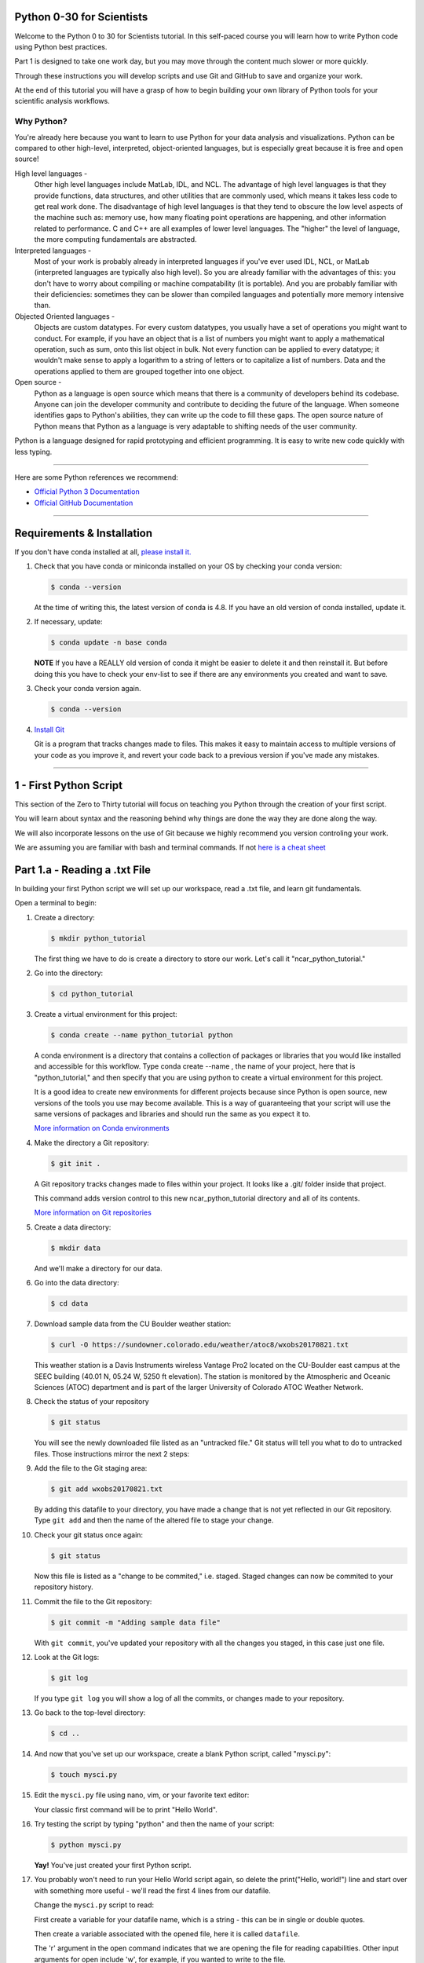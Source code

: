 .. title: beginner
.. slug: beginner
.. date: 2020-04-08 14:29:40 UTC-06:00
.. tags: 
.. category: 
.. link: 
.. description: 
.. type: text
.. hidetitle: True


==========================
Python 0-30 for Scientists
==========================
Welcome to the Python 0 to 30 for Scientists tutorial. In this self-paced course you will learn how to write Python code using Python best practices.

Part 1 is designed to take one work day, but you may move through the content much slower or more quickly.

Through these instructions you will develop scripts and use Git and GitHub to save and organize your work.

At the end of this tutorial you will have a grasp of how to begin building your own library of Python tools for your scientific analysis workflows.

Why Python?
-----------
You're already here because you want to learn to use Python for your data analysis and visualizations. Python can be compared to other high-level, interpreted, object-oriented languages, but is especially great because it is free and open source!

High level languages -
    Other high level languages include MatLab, IDL, and NCL. The advantage of high level languages is that they provide functions, data structures, and other utilities that are commonly used, which means it takes less code to get real work done. The disadvantage of high level languages is that they tend to obscure the low level aspects of the machine such as: memory use, how many floating point operations are happening, and other information related to performance. C and C++ are all examples of lower level languages. The "higher" the level of language, the more computing fundamentals are abstracted.

Interpreted languages -
    Most of your work is probably already in interpreted languages if you've ever used IDL, NCL, or MatLab (interpreted languages are typically also high level). So you are already familiar with the advantages of this: you don't have to worry about compiling or machine compatability (it is portable). And you are probably familiar with their deficiencies: sometimes they can be slower than compiled languages and potentially more memory intensive than. 

Objected Oriented languages -
    Objects are custom datatypes. For every custom datatypes, you usually have a set of operations you might want to conduct. For example, if you have an object that is a list of numbers you might want to apply a mathematical operation, such as sum, onto this list object in bulk. Not every  function can be applied to every datatype; it wouldn't make sense to apply a logarithm to a string of letters or to capitalize a list of numbers. Data and the operations applied to them are grouped together into one object. 

Open source -
    Python as a language is open source which means that there is a community of developers behind its codebase. Anyone can join the developer community and contribute to deciding the future of the language. When someone identifies gaps to Python's abilities, they can write up the code to fill these gaps. The open source nature of Python means that Python as a language is very adaptable to shifting needs of the user community.

Python is a language designed for rapid prototyping and efficient programming. It is easy to write new code quickly with less typing.


-----

Here are some Python references we recommend:

- `Official Python 3 Documentation <https://docs.python.org/3/>`_
- `Official GitHub Documentation <https://help.github.com/en>`_

-----


===========================
Requirements & Installation
===========================

If you don't have conda installed at all, `please install it. <https://docs.conda.io/projects/conda/en/latest/user-guide/install/index.html>`_

1. Check that you have conda or miniconda installed on your OS by checking your conda version: 

   .. code-block:: bash    

      $ conda --version 

   ..
   
   At the time of writing this, the latest version of conda is 4.8. If you have an old version of conda installed, update it. \

2. If necessary, update:

   .. code-block:: bash    

      $ conda update -n base conda

   ..    
   
   **NOTE** If you have a REALLY old version of conda it might be easier to delete it and then reinstall it. But before doing this you have to check your env-list to see if there are any environments you created and want to save.

3. Check your conda version again.

   .. code-block:: bash     

      $ conda --version



4. `Install Git <https://git-scm.com/book/en/v2/Getting-Started-Installing-Git>`_   
   
   Git is a program that tracks changes made to files. This makes it easy to maintain access to multiple versions of your code as you improve it, and revert your code back to a previous version if you've made any mistakes.


-----

=========================
1 - First Python Script
=========================

This section of the Zero to Thirty tutorial will focus on teaching you Python through the creation of your first script. 

You will learn about syntax and the reasoning behind why things are done the way they are done along the way. 

We will also incorporate lessons on the use of Git because we highly recommend you version controling your work.

We are assuming you are familiar with bash and terminal commands. If not `here is a cheat sheet <https://cheatography.com/davechild/cheat-sheets/linux-command-line/>`_

==============================
Part 1.a - Reading a .txt File
==============================

In building your first Python script we will set up our workspace, read a .txt file, and learn git fundamentals.

Open a terminal to begin:

1. Create a directory:

   .. code-block:: bash 

      $ mkdir python_tutorial

   ..

   The first thing we have to do is create a directory to store our work. Let's call it "ncar_python_tutorial."

2. Go into the directory:

   .. code-block:: bash 

      $ cd python_tutorial

3. Create a virtual environment for this project:

   .. code-block:: bash 

     $ conda create --name python_tutorial python
    
   ..

   A conda environment is a directory that contains a collection of packages or libraries that you would like installed and accessible for this workflow. Type conda create --name , the name of your project, here that is "python_tutorial," and then specify that you are using python to create a virtual environment for this project.

   It is a good idea to create new environments for different projects because since Python is open source, new versions of the tools you use may become available. This is a way of guaranteeing that your script will use the same versions of packages and libraries and should run the same as you expect it to.

   `More information on Conda environments <https://docs.conda.io/projects/conda/en/latest/user-guide/tasks/manage-environments.html>`_

4. Make the directory a Git repository:

   .. code-block:: bash 

      $ git init .

   ..

   A Git repository tracks changes made to files within your project. It looks like a .git/ folder inside that project.

   This command adds version control to this new ncar_python_tutorial directory and all of its contents.

   `More information on Git repositories <https://git-scm.com/book/en/v2/Git-Basics-Getting-a-Git-Repository>`_

5. Create a data directory:

   .. code-block:: bash 

      $ mkdir data

   ..

   And we'll make a directory for our data.

6. Go into the data directory:

   .. code-block:: bash 

      $ cd data

7. Download sample data from the CU Boulder weather station:

   .. code-block:: bash 

      $ curl -O https://sundowner.colorado.edu/weather/atoc8/wxobs20170821.txt

   ..

   This weather station is a Davis Instruments wireless Vantage Pro2 located on the CU-Boulder east campus at the SEEC building (40.01 N, 05.24 W, 5250 ft elevation). The station is monitored by the Atmospheric and Oceanic Sciences (ATOC) department and is part of the larger University of Colorado ATOC Weather Network.

8. Check the status of your repository

   .. code-block:: bash 

      $ git status

   ..

   You will see the newly downloaded file listed as an "untracked file." Git status will tell you what to do to untracked files. Those instructions mirror the next 2 steps:

9. Add the file to the Git staging area:

   .. code-block:: bash 

      $ git add wxobs20170821.txt

   ..

   By adding this datafile to your directory, you have made a change that is not yet reflected in our Git repository. Type ``git add`` and then the name of the altered file to stage your change.

10. Check your git status once again:

    .. code-block:: bash 

       $ git status

    ..

    Now this file is listed as a "change to be commited," i.e. staged. Staged changes can now be commited to your repository history.

11. Commit the file to the Git repository:

    .. code-block:: bash 

       $ git commit -m "Adding sample data file"

    ..

    With ``git commit``, you've updated your repository with all the changes you staged, in this case just one file.

12. Look at the Git logs:

    .. code-block:: bash 

       $ git log

    ..

    If you type ``git log`` you will show a log of all the commits, or changes made to your repository.

13. Go back to the top-level directory:

    .. code-block:: bash 

       $ cd ..

    ..

14. And now that you've set up our workspace, create a blank Python script, called "mysci.py":

    .. code-block:: bash 

       $ touch mysci.py

    ..

15. Edit the ``mysci.py`` file using nano, vim, or your favorite text editor:

    .. code-block:: python
       :linenos:

       print("Hello, world!")

    ..

    Your classic first command will be to print "Hello World".

16. Try testing the script by typing "python" and then the name of your script:

    .. code-block:: bash 

       $ python mysci.py

    ..

    **Yay!** You've just created your first Python script.


17. You probably won't need to run your Hello World script again, so delete the print("Hello, world!") line and start over with something more useful - we'll read the first 4 lines from our datafile.

    Change the ``mysci.py`` script to read:

    .. code-block:: python
       :linenos:

       # Read the data file
       filename = "data/wxobs20170821.txt"
       datafile = open(filename, 'r')

       print(datafile.readline())
       print(datafile.readline())
       print(datafile.readline())
       print(datafile.readline())

       datafile.close()

    ..

    First create a variable for your datafile name, which is a string - this can be in single or double quotes.

    Then create a variable associated with the opened file, here it is called ``datafile``.

    The 'r' argument in the open command indicates that we are opening the file for reading capabilities. Other input arguments for open include 'w', for example, if you wanted to write to the file.

    The readline command moves through the open file, always reading the next line.

    And remember to close your datafile.

    Comments in Python are indicated with a hash, as you can see in the first line ``# Read the data file``. Comments are ignored by the interpreter.

    `More information on the open() function <https://docs.python.org/3/library/functions.html#open>`_

18. And test your script again by typing:

    .. code-block:: bash 

       $ python mysci.py

    ..

    Testing of your script with ``python mysci.py`` should be done every time you wish to execute the script. This will no longer be specified as a unique step in between every change to our script.

19. Change the ``mysci.py`` script to read your whole data file:

    .. code-block:: python
       :linenos:

       # Read the data file
       filename = "data/wxobs20170821.txt"
       datafile = open(filename, 'r')
      
       data = datafile.read()
      
       datafile.close()

       # DEBUG
       print(data)
       print('data')

    ..

    Our code is similar to the before, but now we've read the entire file. To test that this worked. We'll ``print(data)``. Print statements in python require parenthesis around the object you wish to print, here it is data.

    Try ``print('data')`` as well, now Python will print the string 'data', as it did for the hello world function, instead of the information stored in the variable data.

    Don't forget to execute with ``python mysci.py``.

20. Change the ``mysci.py`` script to read your whole data file using a context manager with:

    .. code-block:: python
       :linenos:

       # Read the data file
       filename = "data/wxobs20170821.txt"
       with open(filename, 'r') as datafile:
          data = datafile.read()

       # DEBUG
       print(data)

    ..

    Again this is a similar method of opening the datafile, but we now use with open. The with statement is a context manager that provides clean-up and assures that the file is automatically closed after you've read it.

    The indendation of the line ``data = datafile.read()`` is very important. Python is sensitive to white space and will not work if you mix spaces and tabs (Python does not know your tab width). It is best practice to use spaces as opposed to tabs (tab width is not consistent between editors).

    Combined these two lines mean: with the datafile opened, I'd like to read it.

    And execute with ``python mysci.py``.

    `More information on context managers <https://book.pythontips.com/en/latest/context_managers.html>`_

21. What did we just see? What is the data object? What type is data? How do we find out?

    Add the following to the DEBUG section of our script:

    .. code:: python 
       :number-lines: 10

       # DEBUG
       print(type(data))

    ..

    And execute with ``python mysci.py``

    Object types refer to 'float' 'integer' 'string' or other types that you can create.

    Python is a dynamically typed language, which means you don't have to explicitly specify the datatype when you name a variable, Python will automatically figure it out by the nature of the data.

22. Now, clean up the script by removing the DEBUG section, before we commit this to Git.


23. Let's check the status of our Git repository

    .. code-block:: bash 

       $ git status

    ..

    Note what files have been changed in the repository.

24. Stage these changes:

    .. code-block:: bash 

       $ git add mysci.py

    ..

25. Let's check the status of our Git repository,again. What's different from the last time we checked the status?

    .. code-block:: bash 

       $ git status

    ..

26. Commit these changes:

    .. code-block:: bash 

       $ git commit -m "Adding script file"

    ..

    Here a good commit message ``-m`` for our changes would be "Adding script file"

27. Let's check the status of our Git repository, now. It should tell you that there are no changes made to your repository (i.e., your repository is up-to-date with the state of the code in your directory).'

    .. code-block:: bash 

       $ git status

    ..

28. Look at the Git logs, again:

    .. code-block:: bash 

       $ git log

    ..

    You can also print simplified logs with the ``--oneline`` option.


-----

That concludes the first lesson of this virtual tutorial.

In this section you set up a workspace by creating your directory, conda environment, and git repository. You downloaded a .txt file and read it using the Python commands of ``open()``, ``readline()``, ``read()``, ``close()``, and ``print()``, as well as the context manager ``with``. You should be familiar with the ``str`` datatype. You also used fundamental git commands such as ``git init``, ``git status``, ``git add``, ``git commit``, and ``git logs``.

-----

Suggested resources:

- `Conda environments <https://docs.conda.io/projects/conda/en/latest/user-guide/tasks/manage-environments.html>`_
- `Git repositories <https://git-scm.com/book/en/v2/Git-Basics-Getting-a-Git-Repository>`_
- `The open() function <https://docs.python.org/3/library/functions.html#open>`_
- `Context managers <https://book.pythontips.com/en/latest/context_managers.html>`_

-----


=====================================
Part 1.b - Creating a Data Dictionary
=====================================

This is intended to pick off right where part 1.a left off - you had just commited your new script file that reads in the data from file as a string.

You will now manipulate your data into a more usable format - a dictionary.

In doing so you will learn how to write iterative for loops and about Python data structures.

1. One big string isn't very useful, so use ``str.split()`` to parse the data file into a data structure you can use.

   Change the ``mysci.py`` script to read:

   .. code-block:: python
      :linenos:

      # Initialize my data variable
      data = []
   
      # Read and parse the data file
      filename = "data/wxobs20170821.txt"
      with open(filename, 'r') as datafile:

       # Read the first three lines (header)
       for _ in range(3):
          datafile.readline()
    
       # Read and parse the rest of the file
       for line in datafile:
          datum = line.split()
          data.append(datum)

      # DEBUG
      for datum in data:
         print(datum)

   ..

   The first thing that is different in this script is an initialized data variable; ``data = []`` creates the variable data as an empty list which we will populate as we read the file. Python lists are a collection data type that are ordered and changeable - meaning you can call information out of the list by its index and you can add or delete elements to your list. Lists are denoted by square brackets, ``[]``.

   Then with the datafile open for reading capabilities, we are going to write two separate ``for`` loops. A ``for`` loop is used for iterating over a sequence (such as a list). It is important to note the syntax of Python ``for`` loops: the ``:`` at the end of for ``for`` line, the tab-indentation of all lines within the ``for`` loop, and perhaps the absence of an ``end for`` that is found in languages such as Matlab.

   In your first ``for`` loop, loop through the dummy variable ``_`` in ``range(3)``. ``range`` returns a sequence of numbers, starting at 0 and incrementing by 1 (by default), ending at the specified length. Here if you were to ``print(_)`` on each line of the for loop you would see:

   .. code-block:: python
    
      0
      1
      2

   ..

   Try it out if you are unsure of how this works. Here the ``_`` variable is a placeholder, meaning the variable is never called within the loop.

   So again, in the first ``for`` loop, you execute the ``readline`` command (which you will remember moves down to the next line each time it is consecutively called) 3 times to read through the file header (which is 3 lines long). **Yay!** You have just written your first ``for`` loop!

   Then in a second ``for`` loop, you loop through lines in the remainder of your datafile. On each line, split it along white space. The ``string.split()`` method splits a string into a list on a specified separator, the default being white space. You could use any character you like, but other useful options are ``/t`` for splitting along tabs or ``,`` along commmas.

   Then you ``append`` this split line list to the end of your data ``list``. The ``list.append()`` method adds a single item to the end of your ``list``. After every line in your ``for`` loop iteration, the data ``list`` that was empty is one element longer. Now we have a ``list`` of ``lists`` for our data variable - a ``list`` of the data in each line for multiple lines.

   When you print each datum in data, you'll see that each datum is a ``list`` of ``string`` values.

   We just covered a lot of Python nuances in a very little bit a code!

   `More information on for-loops <https://book.pythontips.com/en/latest/for_-_else.html>`_
   `More information on Python lists <https://docs.python.org/3/tutorial/datastructures.html#more-on-lists>`_

2. Now, to practice list indexing, get the first, 10th, and last row in data.

   Change the DEBUG section of our ``mysci.py`` script to:

   .. code:: python
      :number-lines: 17

      # DEBUG
      print(data[0])
      print(data[9])
      print(data[-1])

   ..

   Index your list by adding the number of your index in square brackets, ``[]``, after the name of the ``list``. Python is 0-indexed so ``data[0]`` refers to the first index and ``[-1]`` refers to the last index.

3. Now, to practice slice indexing, get the first 10 rows in data.

   Change the DEBUG section of our ``mysci.py`` script to:

   .. code:: python
      :number-lines: 17

      # DEBUG
      for datum in data[0:10]:
         print(datum)
    
   ..

   Using a colon, ``:``, between two index integers ``a`` and ``b``, you get all indexes between a and b. See what happens when you print ``data[:10]``, ``data[0:10:2]``, and ``data[slice(0,10,2)]``. What's the difference?

4. Now, to practice nested indexing,get the 5th, first 5, and every other column of rows 8 in data.

   Change the DEBUG section of the ``mysci.py`` script to:

   .. code:: python
      :number-lines: 17

      # DEBUG
      print(data[8][4])
      print(data[8][:5])
      print(data[8][::2])

   ..    
    
   In nested ``list`` indexing, the first index determines the row, and the second determines the element from that row. Also try printing ``data[5:8][4]``, why doesn't this work?

5. Clean up the file (remove DEBUG section), stage the changes, and commit.

   .. code-block: bash

      $ git add mysci.py
      $ git commit -m "Parsing file"

   ..
   

6. Can you remember which column is which? Is time the first column or the second? Which column is the temperature?

   Each column is a time-series of data. We would ideally like each time-series easily accessible, which is not the case when data is row-column ordered (like it currently is). (Remember what happens when you try to do something like ``data[:][4]``!)

   Let's get our data into a more convenient named-column format.

   Change ``mysci.py`` to the following:

   .. code-block:: python
      :linenos:

      # Initialize my data variable
      data = {'date': [],
        'time': [],
        'tempout': []}

      # Read and parse the data file
      filename = "data/wxobs20170821.txt"
      with open(filename, 'r') as datafile:

         # Read the first three lines (header)
         for _ in range(3):
            datafile.readline()
    
         # Read and parse the rest of the file
         for line in datafile:
            split_line = line.split()
            data['date'].append(split_line[0])
            data['time'].append(split_line[1])
            data['tempout'].append(split_line[2])

      # DEBUG
      print(data['time'])
    
   ..    
    
   First we'll initialize a dictionary, ``dict``, indicated by the curly brackets, ``{}``. Dictionaries, like ``list``s, are changeable, but they are unordered. They have keys, rather than positions, to point to their elements. Here you have created 3 elements of your dictionary, all currently empty ``list``s, and specified by the keys ``date``, ``time``, and ``tempout``. Keys act similarly to indexes: to pull out the ``tempout`` element from data you would type ``data['tempout']``.

   Grab date (the first column of each line), time (the second column of each line), and temperature data (the third column), from each line and ``append`` it to the ``list`` associated with each of these data variables.

   `More on Python dictionaries <https://docs.python.org/3/tutorial/datastructures.html#dictionaries>`_

7. Clean up (remove DEBUG section), stage, and commit
    
   .. code-block: bash

      $ git add mysci.py
      $ git commit -m "Parsing select time-series"

   ..

8. Now it's easy to get the time-series informationfor each column that we are interested in grabbing, and we can get each column by name. However, everything read fromthe text file is a str. What if we want to do math on this data, then we need it to be a different data type!

   So, let's convert the tempout time-series to be a ``float`` by changing the line:

   .. code:: python
      :number-lines: 19

      data['tempout'].append(split_line[2])   
    
   ..

   to:

   .. code:: python
      :number-lines: 19
   
      data['tempout'].append(float(split_line[2]))
    
   ..

   The ``float`` datatype refers to floating point real values - the datatype of any numbers with values after a decimal point. You could also change the datatype to ``int``, which will round the values down to the closest full integer.

   `More on Python numeric types (int, float, complex) <https://docs.python.org/3/library/stdtypes.html#numeric-types-int-float-complex>`_

9. Add a DEBUG section at the end and see what ``data['tempout']`` now looks like.

   Do you see a difference? It should now be a list of floats.

10.  Clean up (remove DEBUG section), stage, and commit 

   .. code-block: bash

      $ git add mysci.py
      $ git commit -m "Converting tempout to floats"

   ..

11. This seems great, so far! But what if you want to read more columns to our data later? You would have to change the initialization of the data variable (at the top of ``mysci.py``) and have to add the appropriate line in the "read and parse" section. Essentially, that means you need to maintain 2 parts of the code and make sure that both remain consistent with each other.

    This is generally not good practice. Ideally, you want to be able to change only one part of the code and know that the rest of the code will remain consistent. So, let's fix this.

    Change ``mysci.py`` to:

    .. code-block:: python
       :linenos:

       # Column names and column indices to read
       columns = {'date': 0, 'time': 1, 'tempout': 2}

       # Data types for each column (only if non-string)
       types = {'tempout': float}

       # Initialize my data variable
       data = {}
       for column in columns:
          data[column] = []

       # Read and parse the data file
       filename = "data/wxobs20170821.txt"
       with open(filename, 'r') as datafile:

          # Read the first three lines (header)
          for _ in range(3):
             datafile.readline()

          # Read and parse the rest of the file
          for line in datafile:
             split_line = line.split()
             for column in columns:
                i = columns[column]
                t = types.get(column, str)
                value = t(split_line[i])
                data[column].append(value)

       # DEBUG
       print(data['tempout'])

    ..

    You have now created a columns ``dict`` that points each data variable to its column-index. And a types ``dict``, that indicates what type to convert the data when necessary. When you want new variables pulled out of the datafile, change these two variables.

    Initializing the data ``dict`` now includes a ``for`` loop, where for each variable specified in columns that key is initialized pointing to an empty ``list``. This is the first time you have looped over a ``dict`` and added key-value pairs to a ``dict`` via assignment.

    When reading and parsing the file, you created your first nested ``for`` loop. For every line of the datafile, split that line - and then for every desired variable in the columns ``dict`` (date, time, tempout): grab the datum from the current split line with the specified index (0, 1, 2), use the ``dict.get()`` method to find the desired datatype if specired (avoiding ``key-not-found`` errors and defaulting to ``str`` if unspecified), convert the datum to the desired datatype, and ``append`` the datum to the ``list`` associated with each column key within the data ``dict``.

12. Clean up (remove DEBUG section), stage, and commit 

   .. code-block: bash

      $ git add mysci.py
      $ git commit -m "Refactoring data parsing code"

   ..

-----

That concludes the second lesson of this virtual tutorial.

In this section you saved the variables of date, time, and tempout in a data dictionary.

You should now be familiar with the data structures ``list``s (as well as list indexing, nested lists, and the command ``list.append()``), ``dict``s (their keys and the command ``dict.get()``), and ``range``s. You also learned to write ``for`` loops, about the ``float`` datatype, and using the Python commands ``str.split()``.

-----

Suggested resources:

- `For-loops <https://book.pythontips.com/en/latest/for_-_else.html>`_
- `Lists <https://docs.python.org/3/tutorial/datastructures.html#more-on-lists>`_

-----


======================================================
Part 1.c - Writing Functions
======================================================

This is intended to pick off right where part 1.b left off- you had just commited your new script that reads the file, saving the variables of date, time, and tempout in a data dictionary.

In this section you will compute wind chill index by writing your first function and learning about basic math operators.

1. Okay, now that you've read the data in a way that is easy to modify later, it is time to actually do something with the data.

   Compute the wind chill factor, which is the cooleing effect of the wind. As wind speed increases the rate at which a body loses heat increases. The formula for this is:

   .. math::

      WCI = a + (b * t) - (c * v^{2}) + (d * t * v^{2})
   
   ..

   Where ``WCI`` refers to the Wind Chill in degrees F, ``t`` is temperature in degrees F, ``v`` is wind speed in mph, and the other variables are as follows: ``a`` = 35.74, ``b`` = 0.6215, ``c`` = 35.75, and ``d`` = 0.4275. Wind Chill Index is only defined for temperatures within the range -45 to +45 degrees F.

   You've read the temperature data into the tempout variable, but to do this calculation, you also needto read the windspeed variable from column 7.

   Modify the columns variable to read:

   .. code:: python
      :number-lines: 

      # Column names and column indices to read
      columns = {'date': 0, 'time': 1, 'tempout': 2, 'windspeed': 7}

   ..

   and modify the types variable to be:

   .. code:: python
      :number-lines: 4

      # Data types for each column (only if non-string)
      types = {'tempout': float, 'windspeed': float}

   ..


2. Great! Save this in your Git repo. Stage and commit 

   .. code:: bash

      $ git add mysci.py
      $ git commit -m "Reading windspeed as well"

   ..

3. Now, let's write our first function to computethe wind chill factor. We'll add this function to the bottom of the file.

   .. code:: python
      :number-lines: 29

      # Compute the wind chill temperature
      def compute_windchill(t, v):
         a = 35.74
         b = 0.6215
         c = 35.75
         d = 0.4275

         v16 = v ** 0.16
         wci = a + (b * t) - (c * v16) + (d * t * v16)
         return wci
    
   ..    
    
   To indicate a function in python you type def for define, the name of your function, and then in parenthesis the input arguments of that function, followed by a colon. On the next lines tab-indented is the code of your function, and your return value.

   `More on user defined functions <https://docs.python.org/2.0/ref/function.html>`_

   Here is your first introduction math operators in Python. Addition, subtraction, and multiplication look much like you'd expect. A double astericks, ``**``, indicates an exponential. A backslash, ``/``, is for division, and a double backslash, ``//``, is for integer division.

   And then let's compute a new list with windchill data atthe bottom of ``mysci.py``:

   .. code:: python
      :number-lines: 40

      # Let's actually compute the wind chill factor
      windchill = []
      for temp, windspeed in zip(data['tempout'], data['windspeed']):
         windchill.append(compute_windchill(temp, windspeed))

   ..

   Now we'll call our function. Initialize a ``list`` for wind chill with empty square brackets, ``[]``. And in a ``for`` loop, loop through our temperature and wind speed data, applying the function to each ``tuple`` data pair. ``tuple``s are ordered like ``list``s, but they are indicated by parenthesis, ``()``, instead of square brackets and cannot be changed or appended. ``tuple`` s are generally faster than ``list`` s.

   We use the ``zip`` function in Python to automatically unravel the ``tuple``s. Take a look at ``zip([1,2], [3,4,5])``. What is the result?

   And finally, add a DEBUG section to see theresults:

   .. code:: python
      :number-lines: 45

      # DEBUG
      print(windchill)

   ..


4. Clean up, stage, and commit 
   

   .. code-block: bash

      $ git add mysci.py
      $ git commit -m "Compute wind chill factor"

   ..

5. Now, the wind chill factor is actually in the datafile, so we can read it from the file and compare that value to our computed values. To do this, we need to read the windchill from column 12 as a ``float``:

   Edit the columns and types ``dict``:

   .. code-block:: python
      :linenos:

      # Column names and column indices to read
      columns = {'date': 0, 'time': 1, 'tempout': 2, 'windspeed': 7,
        'windchill': 12}

   ..    
    
   **NOTE:** the line continuation indentation

   and

   .. code:: python
      :number-lines: 5

      # Data types for each column (only if non-string)
      types = {'tempout': float, 'windspeed': float, 'windchill': float}
    
   ..    

   Then, in a DEBUG section at the end of your script to compare the two different values (from data and computed by our function):

   .. code:: python
      :number-lines: 46

      # DEBUG
      for wc_data, wc_comp in zip(data['windchill'], windchill):
         print(f'{wc_data:.5f}   {wc_comp:.5f}   {wc_data - wc_comp:.5f}')
    
   ..    

   Using ``f-string``s with float formatting you can determine the precision with which to print the values to. ``.5f`` means you want 5 places after the decimal point.

   `More on string formatting <https://docs.python.org/3/library/string.html#format-string-syntax>`_

   Test the results. What do you see? Our computation isn't very good is it?

6. Clean up, stage, and commit 

   .. code-block: bash

      $ git add mysci.py
      $ git commit -m "Compare wind chill factors"

   ..

7. Now, format the output so that it's easy to understand and rename this script to something indicative of what it actually does.

   To the end of the file, add:

   .. code:: python
      :number-lines: 46

      # Output comparison of data
      print('                ORIGINAL  COMPUTED')
      print(' DATE    TIME  WINDCHILL WINDCHILL DIFFERENCE')
      print('------- ------ --------- --------- ----------')
      for date, time, wc_orig, wc_comp in zip(data['date'], data['time'], data['windchill'], windchill):
         print(f'{date} {time:>6} {wc_orig:9.6f} {wc_comp:9.6f} {wc_orig-wc_comp:10.6f}')
    
   ..    
    
   Here you used ``f-string`` formatting with more ``f-string`` formatting options. ``>6`` indicates that you'd like the characters of the string to be right-justified and to take up 6 spaces.

   ``9f`` specifies that you want the value to fill 9 spaces, so ``9.6f`` indicates you'd like the value to fill 9 spaces with 6 of them being after the decimal point. Same concept for ``10.6f``.

   You now have your first complete Python script!

8. DON'T CLEAN UP! Just stage and commit

   .. code-block: bash

      $ git add mysci.py
      $ git commit -m "Output formatting comparison data"

   ..

9. Let's rename this script to something meaningful and indicative of the computation inside.

   .. code-block:: bash

      $ git mv mysci.py windchillcomp.py
      $ git commit -m "Renaming first script"

   ..

10. Let's push to GitHub!

    1. First you have to create a remote repository. Go to https://github.com/ and create or login to your account.
    
    2. At the top right of any Github page, there is a '+' icon. Click that, then select 'New Repository'.
    
    3. Name your repository, "python_tutorial_2020".
       It is best practice for your local project and GitHub repository to share a name.

    4. And click "Create Repository"
    
    5. Copy the link to your GitHub repository.
       
       Typically this will have the form: Copy the link in the input right beneath the title, it should look something like this: "https://github.com/<user_name>/python_tutorial_2020.git"

    6. Then to set your remote repository, in your project terminal type:

       .. code-block:: bash

          $ git remote add origin <remote repository URL>

       ..

    7. And verify your remote repository:

       .. code-block:: bash

          $ git remote -v
    
       ..

    8. And finally push your project to GitHub:

       .. code-block:: bash

          $ git push origin master

       ..

    Think of GitHub as online storage for versions of your project, much like hosting your code in a Google Drive, but with better features specific to coding. A lot of GitHub's features show their usefulness when you are working collaboratively, sharing your code with other scientists, or if you wanted to display and easily visualize changes in your code between commits.


-----

That concludes Part 1 of this virtual tutorial where you learned to write your first Python script.

In this section you calculated wind chill index by writing and calling your first function. You also learned about Python math operators, the ``zip()`` command, ``tuple`` datastructure, ``f-string`` formatting, and how to push your repository to GitHub.

-----

Suggested resources:

- `User defined functions <https://docs.python.org/2.0/ref/function.html>`_
- `String formatting <https://docs.python.org/3/library/string.html#format-string-syntax>`_
